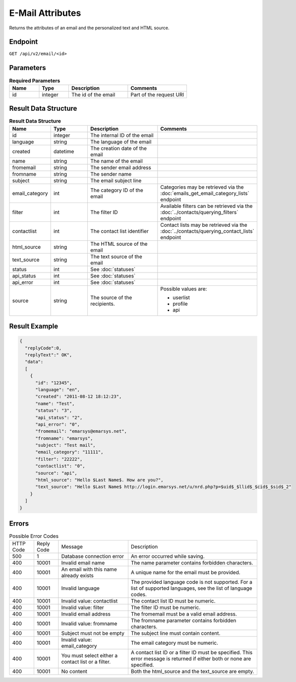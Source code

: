 E-Mail Attributes
=================

Returns the attributes of an email and the personalized text and HTML source.

Endpoint
--------

``GET /api/v2/email/<id>``

Parameters
----------

.. list-table:: **Required Parameters**
   :header-rows: 1
   :widths: 20 20 40 40

   * - Name
     - Type
     - Description
     - Comments
   * - id
     - integer
     - The id of the email
     - Part of the request URI

Result Data Structure
---------------------

.. list-table:: **Result Data Structure**
   :header-rows: 1
   :widths: 20 20 40 40

   * - Name
     - Type
     - Description
     - Comments
   * - id
     - integer
     - The internal ID of the email
     -
   * - language
     - string
     - The language of the email
     -
   * - created
     - datetime
     - The creation date of the email
     -
   * - name
     - string
     - The name of the email
     -
   * - fromemail
     - string
     - The sender email address
     -
   * - fromname
     - string
     - The sender name
     -
   * - subject
     - string
     - The email subject line
     -
   * - email_category
     - int
     - The category ID of the email
     - Categories may be retrieved via the :doc:`emails_get_email_category_lists` endpoint
   * - filter
     - int
     - The filter ID
     - Available filters can be retrieved via the :doc:`../contacts/querying_filters` endpoint
   * - contactlist
     - int
     - The contact list identifier
     - Contact lists may be retrieved via the :doc:`../contacts/querying_contact_lists` endpoint
   * - html_source
     - string
     - The HTML source of the email
     -
   * - text_source
     - string
     - The text source of the email
     -
   * - status
     - int
     - See :doc:`statuses`
     -
   * - api_status
     - int
     - See :doc:`statuses`
     -
   * - api_error
     - int
     - See :doc:`statuses`
     -
   * - source
     - string
     - The source of the recipients.
     - Possible values are:

       * userlist
       * profile
       * api

Result Example
--------------

.. code-block:: json

   {
     "replyCode":0,
     "replyText":" OK",
     "data":
     [
       {
         "id": "12345",
         "language": "en",
         "created": "2011-08-12 18:12:23",
         "name": "Test",
         "status": "3",
         "api_status": "2",
         "api_error": "0",
         "fromemail": "emarsys@emarsys.net",
         "fromname": "emarsys",
         "subject": "Test mail",
         "email_category": "11111",
         "filter": "22222",
         "contactlist": "0",
         "source": "api",
         "html_source": "Hello $Last Name$. How are you?",
         "text_source": "Hello $Last Name$ http://login.emarsys.net/u/nrd.php?p=$uid$_$llid$_$cid$_$sid$_2"
       }
     ]
   }

Errors
------

.. list-table:: Possible Error Codes

   * - HTTP Code
     - Reply Code
     - Message
     - Description
   * - 500
     - 1
     - Database connection error
     - An error occurred while saving.
   * - 400
     - 10001
     - Invalid email name
     - The name parameter contains forbidden characters.
   * - 400
     - 10001
     - An email with this name already exists
     - A unique name for the email must be provided.
   * - 400
     - 10001
     - Invalid language
     - The provided language code is not supported. For a list of supported languages, see the list of language codes.
   * - 400
     - 10001
     - Invalid value: contactlist
     - The contact list ID must be numeric.
   * - 400
     - 10001
     - Invalid value: filter
     - The filter ID must be numeric.
   * - 400
     - 10001
     - Invalid email address
     - The fromemail must be a valid email address.
   * - 400
     - 10001
     - Invalid value: fromname
     - The fromname parameter contains forbidden characters.
   * - 400
     - 10001
     - Subject must not be empty
     - The subject line must contain content.
   * - 400
     - 10001
     - Invalid value: email_category
     - The email category must be numeric.
   * - 400
     - 10001
     - You must select either a contact list or a filter.
     - A contact list ID or a filter ID must be specified. This error message is returned if either both or none are specified.
   * - 400
     - 10001
     - No content
     - Both the html_source and the text_source are empty.